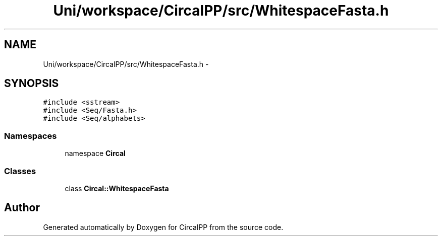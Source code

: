 .TH "Uni/workspace/CircalPP/src/WhitespaceFasta.h" 3 "24 Feb 2008" "Version 0.1" "CircalPP" \" -*- nroff -*-
.ad l
.nh
.SH NAME
Uni/workspace/CircalPP/src/WhitespaceFasta.h \- 
.SH SYNOPSIS
.br
.PP
\fC#include <sstream>\fP
.br
\fC#include <Seq/Fasta.h>\fP
.br
\fC#include <Seq/alphabets>\fP
.br

.SS "Namespaces"

.in +1c
.ti -1c
.RI "namespace \fBCircal\fP"
.br
.in -1c
.SS "Classes"

.in +1c
.ti -1c
.RI "class \fBCircal::WhitespaceFasta\fP"
.br
.in -1c
.SH "Author"
.PP 
Generated automatically by Doxygen for CircalPP from the source code.
